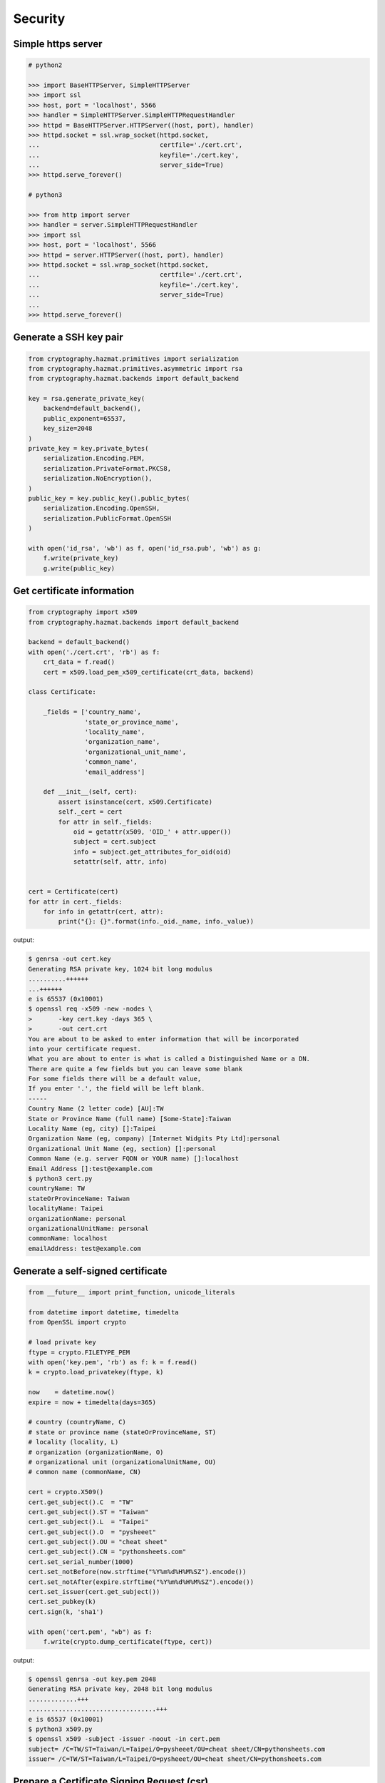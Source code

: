 Security
========


Simple https server
---------------------

.. code-block:: python

    # python2

    >>> import BaseHTTPServer, SimpleHTTPServer
    >>> import ssl
    >>> host, port = 'localhost', 5566
    >>> handler = SimpleHTTPServer.SimpleHTTPRequestHandler
    >>> httpd = BaseHTTPServer.HTTPServer((host, port), handler)
    >>> httpd.socket = ssl.wrap_socket(httpd.socket,
    ...                                certfile='./cert.crt',
    ...                                keyfile='./cert.key',
    ...                                server_side=True)
    >>> httpd.serve_forever()

    # python3

    >>> from http import server
    >>> handler = server.SimpleHTTPRequestHandler
    >>> import ssl
    >>> host, port = 'localhost', 5566
    >>> httpd = server.HTTPServer((host, port), handler)
    >>> httpd.socket = ssl.wrap_socket(httpd.socket,
    ...                                certfile='./cert.crt',
    ...                                keyfile='./cert.key',
    ...                                server_side=True)
    ...
    >>> httpd.serve_forever()

Generate a SSH key pair
------------------------

.. code-block:: python

    from cryptography.hazmat.primitives import serialization
    from cryptography.hazmat.primitives.asymmetric import rsa
    from cryptography.hazmat.backends import default_backend

    key = rsa.generate_private_key(
        backend=default_backend(),
        public_exponent=65537,
        key_size=2048
    )
    private_key = key.private_bytes(
        serialization.Encoding.PEM,
        serialization.PrivateFormat.PKCS8,
        serialization.NoEncryption(),
    )
    public_key = key.public_key().public_bytes(
        serialization.Encoding.OpenSSH,
        serialization.PublicFormat.OpenSSH
    )

    with open('id_rsa', 'wb') as f, open('id_rsa.pub', 'wb') as g:
        f.write(private_key)
        g.write(public_key)

Get certificate information
----------------------------

.. code-block:: python

    from cryptography import x509
    from cryptography.hazmat.backends import default_backend

    backend = default_backend()
    with open('./cert.crt', 'rb') as f:
        crt_data = f.read()
        cert = x509.load_pem_x509_certificate(crt_data, backend)

    class Certificate:

        _fields = ['country_name',
                   'state_or_province_name',
                   'locality_name',
                   'organization_name',
                   'organizational_unit_name',
                   'common_name',
                   'email_address']

        def __init__(self, cert):
            assert isinstance(cert, x509.Certificate)
            self._cert = cert
            for attr in self._fields:
                oid = getattr(x509, 'OID_' + attr.upper())
                subject = cert.subject
                info = subject.get_attributes_for_oid(oid)
                setattr(self, attr, info)


    cert = Certificate(cert)
    for attr in cert._fields:
        for info in getattr(cert, attr):
            print("{}: {}".format(info._oid._name, info._value))

output:

.. code-block:: bash

    $ genrsa -out cert.key
    Generating RSA private key, 1024 bit long modulus
    ..........++++++
    ...++++++
    e is 65537 (0x10001)
    $ openssl req -x509 -new -nodes \
    >       -key cert.key -days 365 \
    >       -out cert.crt
    You are about to be asked to enter information that will be incorporated
    into your certificate request.
    What you are about to enter is what is called a Distinguished Name or a DN.
    There are quite a few fields but you can leave some blank
    For some fields there will be a default value,
    If you enter '.', the field will be left blank.
    -----
    Country Name (2 letter code) [AU]:TW
    State or Province Name (full name) [Some-State]:Taiwan
    Locality Name (eg, city) []:Taipei
    Organization Name (eg, company) [Internet Widgits Pty Ltd]:personal
    Organizational Unit Name (eg, section) []:personal
    Common Name (e.g. server FQDN or YOUR name) []:localhost
    Email Address []:test@example.com
    $ python3 cert.py
    countryName: TW
    stateOrProvinceName: Taiwan
    localityName: Taipei
    organizationName: personal
    organizationalUnitName: personal
    commonName: localhost
    emailAddress: test@example.com


Generate a self-signed certificate
-----------------------------------

.. code-block:: python

    from __future__ import print_function, unicode_literals

    from datetime import datetime, timedelta
    from OpenSSL import crypto

    # load private key
    ftype = crypto.FILETYPE_PEM
    with open('key.pem', 'rb') as f: k = f.read()
    k = crypto.load_privatekey(ftype, k)

    now    = datetime.now()
    expire = now + timedelta(days=365)

    # country (countryName, C)
    # state or province name (stateOrProvinceName, ST)
    # locality (locality, L)
    # organization (organizationName, O)
    # organizational unit (organizationalUnitName, OU)
    # common name (commonName, CN)

    cert = crypto.X509()
    cert.get_subject().C  = "TW"
    cert.get_subject().ST = "Taiwan"
    cert.get_subject().L  = "Taipei"
    cert.get_subject().O  = "pysheeet"
    cert.get_subject().OU = "cheat sheet"
    cert.get_subject().CN = "pythonsheets.com"
    cert.set_serial_number(1000)
    cert.set_notBefore(now.strftime("%Y%m%d%H%M%SZ").encode())
    cert.set_notAfter(expire.strftime("%Y%m%d%H%M%SZ").encode())
    cert.set_issuer(cert.get_subject())
    cert.set_pubkey(k)
    cert.sign(k, 'sha1')

    with open('cert.pem', "wb") as f:
        f.write(crypto.dump_certificate(ftype, cert))

output:

.. code-block:: bash

    $ openssl genrsa -out key.pem 2048
    Generating RSA private key, 2048 bit long modulus
    .............+++
    ..................................+++
    e is 65537 (0x10001)
    $ python3 x509.py
    $ openssl x509 -subject -issuer -noout -in cert.pem
    subject= /C=TW/ST=Taiwan/L=Taipei/O=pysheeet/OU=cheat sheet/CN=pythonsheets.com
    issuer= /C=TW/ST=Taiwan/L=Taipei/O=pysheeet/OU=cheat sheet/CN=pythonsheets.com


Prepare a Certificate Signing Request (csr)
--------------------------------------------

.. code-block:: python

    from __future__ import print_function, unicode_literals

    from OpenSSL import crypto

    # load private key
    ftype = crypto.FILETYPE_PEM
    with open('key.pem', 'rb') as f: key = f.read()
    key = crypto.load_privatekey(ftype, key)
    req    = crypto.X509Req()

    alt_name  = [ b"DNS:www.pythonsheeets.com",
                  b"DNS:doc.pythonsheeets.com" ]
    key_usage = [ b"Digital Signature",
                  b"Non Repudiation",
                  b"Key Encipherment" ]

    # country (countryName, C)
    # state or province name (stateOrProvinceName, ST)
    # locality (locality, L)
    # organization (organizationName, O)
    # organizational unit (organizationalUnitName, OU)
    # common name (commonName, CN)

    req.get_subject().C  = "TW"
    req.get_subject().ST = "Taiwan"
    req.get_subject().L  = "Taipei"
    req.get_subject().O  = "pysheeet"
    req.get_subject().OU = "cheat sheet"
    req.get_subject().CN = "pythonsheets.com"
    req.add_extensions([
        crypto.X509Extension( b"basicConstraints",
                              False,
                              b"CA:FALSE"),
        crypto.X509Extension( b"keyUsage",
                              False,
                              b",".join(key_usage)),
        crypto.X509Extension( b"subjectAltName",
                              False,
                              b",".join(alt_name))
    ])

    req.set_pubkey(key)
    req.sign(key, "sha256")

    csr = crypto.dump_certificate_request(ftype, req)
    with open("cert.csr", 'wb') as f: f.write(csr)

output:

.. code-block:: bash

    # create a root ca
    $ openssl genrsa -out ca-key.pem 2048
    Generating RSA private key, 2048 bit long modulus
    .....+++
    .......................................+++
    e is 65537 (0x10001)
    $ openssl req -x509 -new -nodes -key ca-key.pem \
    > -days 10000 -out ca.pem -subj "/CN=root-ca"

    # prepare a csr
    $ openssl genrsa -out key.pem 2048
    Generating RSA private key, 2048 bit long modulus
    ....+++
    ......................................+++
    e is 65537 (0x10001)
    $ python3 x509.py

    # prepare openssl.cnf
    cat <<EOF > openssl.cnf
    > [req]
    > req_extensions = v3_req
    > distinguished_name = req_distinguished_name
    > [req_distinguished_name]
    > [ v3_req ]
    > basicConstraints = CA:FALSE
    > keyUsage = nonRepudiation, digitalSignature, keyEncipherment
    > subjectAltName = @alt_names
    > [alt_names]
    > DNS.1 = www.pythonsheets.com
    > DNS.2 = doc.pythonsheets.com
    > EOF

    # sign a csr
    $ openssl x509 -req -in cert.csr -CA ca.pem \
    > -CAkey ca-key.pem -CAcreateserial -out cert.pem \
    > -days 365 -extensions v3_req -extfile openssl.cnf
    Signature ok
    subject=/C=TW/ST=Taiwan/L=Taipei/O=pysheeet/OU=cheat sheet/CN=pythonsheets.com
    Getting CA Private Key

    # check
    $ openssl x509 -in cert.pem -text -noout


Generate RSA keyfile without passphrase
-----------------------------------------

.. code-block:: python

    # $ openssl genrsa cert.key 2048

    >>> from cryptography.hazmat.backends import default_backend
    >>> from cryptography.hazmat.primitives import serialization
    >>> from cryptography.hazmat.primitives.asymmetric import rsa
    >>> key = rsa.generate_private_key(
    ... public_exponent=65537,
    ... key_size=2048,
    ... backend=default_backend())
    ...
    >>> with open('cert.key', 'wb') as f:
    ...     f.write(key.private_bytes(
    ...     encoding=serialization.Encoding.PEM,
    ...     format=serialization.PrivateFormat.TraditionalOpenSSL,
    ...     encryption_algorithm=serialization.NoEncryption()))


Sign a file by a given private key
-----------------------------------

.. code-block:: python

    from __future__ import print_function, unicode_literals

    from Crypto.PublicKey import RSA
    from Crypto.Signature import PKCS1_v1_5
    from Crypto.Hash import SHA256


    def signer(privkey, data):
        rsakey = RSA.importKey(privkey)
        signer = PKCS1_v1_5.new(rsakey)
        digest = SHA256.new()
        digest.update(data)
        return signer.sign(digest)


    with open('private.key', 'rb') as f: key = f.read()
    with open('foo.tgz', 'rb') as f: data = f.read()

    sign = signer(key, data)
    with open('foo.tgz.sha256', 'wb') as f: f.write(sign)

output:

.. code-block:: bash

    # gernerate public & private key
    $ openssl genrsa -out private.key 2048
    $ openssl rsa -in private.key -pubout -out public.key

    $ python3 sign.py
    $ openssl dgst -sha256 -verify public.key -signature foo.tgz.sha256 foo.tgz
    Verified OK


Verify a file from a signed digest
-----------------------------------

.. code-block:: python

    from __future__ import print_function, unicode_literals

    import sys

    from Crypto.PublicKey import RSA
    from Crypto.Signature import PKCS1_v1_5
    from Crypto.Hash import SHA256

    def verifier(pubkey, sig, data):
        rsakey = RSA.importKey(key)
        signer = PKCS1_v1_5.new(rsakey)
        digest = SHA256.new()

        digest.update(data)
        return signer.verify(digest, sig)


    with open("public.key", 'rb') as f: key = f.read()
    with open("foo.tgz.sha256", 'rb') as f: sig = f.read()
    with open("foo.tgz", 'rb') as f: data = f.read()

    if verifier(key, sig, data):
        print("Verified OK")
    else:
        print("Verification Failure")

output:

.. code-block:: bash

    # gernerate public & private key
    $ openssl genrsa -out private.key 2048
    $ openssl rsa -in private.key -pubout -out public.key

    # do verification
    $ cat /dev/urandom | head -c 512 | base64 > foo.txt
    $ tar -zcf foo.tgz foo.txt
    $ openssl dgst -sha256 -sign private.key -out foo.tgz.sha256 foo.tgz
    $ python3 verify.py
    Verified OK

    # do verification via openssl
    $ openssl dgst -sha256 -verify public.key -signature foo.tgz.sha256 foo.tgz
    Verified OK


Simple RSA encrypt via pem file
--------------------------------

.. code-block:: python

    from __future__ import print_function, unicode_literals

    import base64
    import sys

    from Crypto.PublicKey import RSA
    from Crypto.Cipher import PKCS1_v1_5

    key_text = sys.stdin.read()

    # import key via rsa module
    pubkey = RSA.importKey(key_text)

    # create a cipher via PKCS1.5
    cipher = PKCS1_v1_5.new(pubkey)

    # encrypt
    cipher_text = cipher.encrypt(b"Hello RSA!")

    # do base64 encode
    cipher_text = base64.b64encode(cipher_text)
    print(cipher_text.decode('utf-8'))

output:

.. code-block:: bash

    $ openssl genrsa -out private.key 2048
    $ openssl rsa -in private.key -pubout -out public.key
    $ cat public.key                                |\
    > python3 rsa.py                                |\
    > openssl base64 -d -A                          |\
    > openssl rsautl -decrypt -inkey private.key
    Hello RSA!


Simple RSA encrypt via RSA module
----------------------------------

.. code-block:: python

    from __future__ import print_function, unicode_literals

    import base64
    import sys

    from Crypto.PublicKey import RSA
    from Crypto.Cipher import PKCS1_v1_5
    from Crypto.PublicKey.RSA import construct

    # prepare public key
    e = int('10001', 16)
    n = int(sys.stdin.read(), 16)
    pubkey = construct((n, e))

    # create a cipher via PKCS1.5
    cipher = PKCS1_v1_5.new(pubkey)

    # encrypt
    cipher_text = cipher.encrypt(b"Hello RSA!")

    # do base64 encode
    cipher_text = base64.b64encode(cipher_text)
    print(cipher_text.decode('utf-8'))

output:

.. code-block:: bash

    $ openssl genrsa -out private.key 2048
    $ openssl rsa -in private.key -pubout -out public.key
    $ # check (n, e)
    $ openssl rsa -pubin -inform PEM -text -noout < public.key
    Public-Key: (2048 bit)
    Modulus:
        00:93:d5:58:0c:18:cf:91:f0:74:af:1b:40:09:73:
        0c:d8:13:23:6c:44:60:0d:83:71:e6:f9:61:85:e5:
        b2:d0:8a:73:5c:02:02:51:9a:4f:a7:ab:05:d5:74:
        ff:4d:88:3d:e2:91:b8:b0:9f:7e:a9:a3:b2:3c:99:
        1c:9a:42:4d:ac:2f:6a:e7:eb:0f:a7:e0:a5:81:e5:
        98:49:49:d5:15:3d:53:42:12:08:db:b0:e7:66:2d:
        71:5b:ea:55:4e:2d:9b:40:79:f8:7d:6e:5d:f4:a7:
        d8:13:cb:13:91:c9:ac:5b:55:62:70:44:25:50:ca:
        94:de:78:5d:97:e8:a9:33:66:4f:90:10:00:62:21:
        b6:60:52:65:76:bd:a3:3b:cf:2a:db:3f:66:5f:0d:
        a3:35:ff:29:34:26:6d:63:a2:a6:77:96:5a:84:c7:
        6a:0c:4f:48:52:70:11:8f:85:11:a0:78:f8:60:4b:
        5d:d8:4b:b2:64:e5:ec:99:72:c5:a8:1b:ab:5c:09:
        e1:80:70:91:06:22:ba:97:33:56:0b:65:d8:f3:35:
        66:f8:f9:ea:b9:84:64:8e:3c:14:f7:3d:1f:2c:67:
        ce:64:cf:f9:c5:16:6b:03:a1:7a:c7:fa:4c:38:56:
        ee:e0:4d:5f:ec:46:7e:1f:08:7c:e6:45:a1:fc:17:
        1f:91
    Exponent: 65537 (0x10001)
    $ openssl rsa -pubin -in public.key -modulus -noout |\
    > cut -d'=' -f 2                                    |\
    > python3 rsa.py                                    |\
    > openssl base64 -d -A                              |\
    > openssl rsautl -decrypt -inkey private.key
    Hello RSA!

Simple RSA decrypt via pem file
--------------------------------

.. code-block:: python

    from __future__ import print_function, unicode_literals

    import base64
    import sys

    from Crypto.PublicKey import RSA
    from Crypto.Cipher import PKCS1_v1_5

    # read key file
    with open('private.key') as f: key_text = f.read()

    # create a private key object
    privkey = RSA.importKey(key_text)

    # create a cipher object
    cipher = PKCS1_v1_5.new(privkey)

    # decode base64
    cipher_text = base64.b64decode(sys.stdin.read())

    # decrypt
    plain_text = cipher.decrypt(cipher_text, None)
    print(plain_text.decode('utf-8').strip())

output:

.. code-block:: bash

    $ openssl genrsa -out private.key 2048
    $ openssl rsa -in private.key -pubout -out public.key
    $ echo "Hello openssl RSA encrypt"                 |\
    > openssl rsautl -encrypt -pubin -inkey public.key |\
    > openssl base64 -e -A                             |\
    > python3 rsa.py
    Hello openssl RSA encrypt


Simple RSA encrypt with OAEP
-----------------------------

.. code-block:: python

    from __future__ import print_function, unicode_literals

    import base64
    import sys

    from Crypto.PublicKey import RSA
    from Crypto.Cipher import PKCS1_OAEP

    # read key file
    key_text = sys.stdin.read()

    # create a public key object
    pubkey = RSA.importKey(key_text)

    # create a cipher object
    cipher = PKCS1_OAEP.new(pubkey)

    # encrypt plain text
    cipher_text = cipher.encrypt(b"Hello RSA OAEP!")

    # encode via base64
    cipher_text = base64.b64encode(cipher_text)
    print(cipher_text.decode('utf-8'))

output:

.. code-block:: bash

    $ openssl genrsa -out private.key 2048
    $ openssl rsa -in private.key -pubout -out public.key
    $ cat public.key         |\
    > python3 rsa.py         |\
    > openssl base64 -d -A   |\
    > openssl rsautl -decrypt -oaep -inkey private.key
    Hello RSA OAEP!


Simple RSA decrypt with OAEP
-----------------------------

.. code-block:: python

    from __future__ import print_function, unicode_literals

    import base64
    import sys

    from Crypto.PublicKey import RSA
    from Crypto.Cipher import PKCS1_OAEP

    # read key file
    with open('private.key') as f: key_text = f.read()

    # create a private key object
    privkey = RSA.importKey(key_text)

    # create a cipher object
    cipher = PKCS1_OAEP.new(privkey)

    # decode base64
    cipher_text = base64.b64decode(sys.stdin.read())

    # decrypt
    plain_text = cipher.decrypt(cipher_text)
    print(plain_text.decode('utf-8').strip())

output:

.. code-block:: bash

    $ openssl genrsa -out private.key 2048
    $ openssl rsa -in private.key -pubout -out public.key
    $ echo "Hello RSA encrypt via OAEP"                      |\
    > openssl rsautl -encrypt -pubin -oaep -inkey public.key |\
    > openssl base64 -e -A                                   |\
    > python3 rsa.py
    Hello RSA encrypt via OAEP


Using DSA to proof of identity
--------------------------------

.. code-block:: python

    import socket

    from cryptography.exceptions import InvalidSignature
    from cryptography.hazmat.backends import default_backend
    from cryptography.hazmat.primitives import hashes
    from cryptography.hazmat.primitives.asymmetric import dsa

    alice, bob = socket.socketpair()

    def gen_dsa_key():
        private_key = dsa.generate_private_key(
            key_size=2048, backend=default_backend())
        return private_key, private_key.public_key()


    def sign_data(data, private_key):
        signature = private_key.sign(data, hashes.SHA256())
        return signature


    def verify_data(data, signature, public_key):
        try:
            public_key.verify(signature, data, hashes.SHA256())
        except InvalidSignature:
            print("recv msg: {} not trust!".format(data))
        else:
            print("check msg: {} success!".format(data))


    # generate alice private & public key
    alice_private_key, alice_public_key = gen_dsa_key()

    # alice send message to bob, then bob recv
    alice_msg = b"Hello Bob"
    b = alice.send(alice_msg)
    bob_recv_msg = bob.recv(1024)

    # alice send signature to bob, then bob recv
    signature = sign_data(alice_msg, alice_private_key)
    b = alice.send(signature)
    bob_recv_signature = bob.recv(1024)

    # bob check message recv from alice
    verify_data(bob_recv_msg, bob_recv_signature, alice_public_key)

    # attacker modify the msg will make the msg check fail
    verify_data(b"I'm attacker!", bob_recv_signature, alice_public_key)

output:

.. code-block:: bash

    $ python3 test_dsa.py
    check msg: b'Hello Bob' success!
    recv msg: b"I'm attacker!" not trust!


Using AES CBC mode encrypt a file
----------------------------------

.. code-block:: python

    from __future__ import print_function, unicode_literals

    import struct
    import sys
    import os

    from cryptography.hazmat.primitives import padding
    from cryptography.hazmat.backends import default_backend
    from cryptography.hazmat.primitives.ciphers import (
        Cipher,
        algorithms,
        modes)

    backend = default_backend()
    key = os.urandom(32)
    iv  = os.urandom(16)

    def encrypt(ptext):
        pad = padding.PKCS7(128).padder()
        ptext = pad.update(ptext) + pad.finalize()

        alg = algorithms.AES(key)
        mode = modes.CBC(iv)
        cipher = Cipher(alg, mode, backend=backend)
        encryptor = cipher.encryptor()
        ctext = encryptor.update(ptext) + encryptor.finalize()

        return ctext

    print("key: {}".format(key.hex()))
    print("iv: {}".format(iv.hex()))

    if len(sys.argv) != 3:
        raise Exception("usage: cmd [file] [enc file]")

    # read plain text from file
    with open(sys.argv[1], 'rb') as f:
        plaintext = f.read()

    # encrypt file
    ciphertext = encrypt(plaintext)
    with open(sys.argv[2], 'wb') as f:
        f.write(ciphertext)

output:

.. code-block:: bash

    $ echo "Encrypt file via AES-CBC" > test.txt
    $ python3 aes.py test.txt test.enc
    key: f239d9609e3f318b7afda7e4bb8db5b8734f504cf67f55e45dfe75f90d24fefc
    iv: 8d6383b469f100d25293fb244ccb951e
    $ openssl aes-256-cbc -d -in test.enc -out secrets.txt.new            \
    > -K f239d9609e3f318b7afda7e4bb8db5b8734f504cf67f55e45dfe75f90d24fefc \
    > -iv 8d6383b469f100d25293fb244ccb951e
    $ cat secrets.txt.new
    Encrypt file via AES-CBC


Using AES CBC mode decrypt a file
----------------------------------

.. code-block:: python

    from __future__ import print_function, unicode_literals

    import struct
    import sys
    import os

    from binascii import unhexlify

    from cryptography.hazmat.primitives import padding
    from cryptography.hazmat.backends import default_backend
    from cryptography.hazmat.primitives.ciphers import (
        Cipher,
        algorithms,
        modes)

    backend = default_backend()

    def decrypt(key, iv, ctext):
        alg = algorithms.AES(key)
        mode = modes.CBC(iv)
        cipher = Cipher(alg, mode, backend=backend)
        decryptor = cipher.decryptor()
        ptext = decryptor.update(ctext) + decryptor.finalize()

        unpadder = padding.PKCS7(128).unpadder() # 128 bit
        ptext = unpadder.update(ptext) + unpadder.finalize()

        return ptext

    if len(sys.argv) != 4:
        raise Exception("usage: cmd [key] [iv] [file]")

    # read cipher text from file
    with open(sys.argv[3], 'rb') as f:
        ciphertext = f.read()

    # decrypt file
    key, iv = unhexlify(sys.argv[1]), unhexlify(sys.argv[2])
    plaintext = decrypt(key, iv, ciphertext)
    print(plaintext)

output:

.. code-block:: bash

    $ echo "Encrypt file via AES-CBC" > test.txt
    $ key=`openssl rand -hex 32`
    $ iv=`openssl rand -hex 16`
    $ openssl enc -aes-256-cbc -in test.txt -out test.enc -K $key -iv $iv
    $ python3 aes.py $key $iv test.enc


AES CBC mode encrypt via password (using cryptography)
-------------------------------------------------------

.. code-block:: python

    from __future__ import print_function, unicode_literals

    import base64
    import struct
    import sys
    import os

    from hashlib import md5, sha1

    from cryptography.hazmat.primitives import padding
    from cryptography.hazmat.backends import default_backend
    from cryptography.hazmat.primitives.ciphers import (
        Cipher,
        algorithms,
        modes)

    backend = default_backend()

    def EVP_ByteToKey(pwd, md, salt, key_len, iv_len):
        buf = md(pwd + salt).digest()
        d = buf
        while len(buf) < (iv_len + key_len):
            d = md(d + pwd + salt).digest()
            buf += d
        return buf[:key_len], buf[key_len:key_len + iv_len]


    def aes_encrypt(pwd, ptext, md):
        key_len, iv_len = 32, 16

        # generate salt
        salt = os.urandom(8)

        # generate key, iv from password
        key, iv = EVP_ByteToKey(pwd, md, salt, key_len, iv_len)

        # pad plaintext
        pad = padding.PKCS7(128).padder()
        ptext = pad.update(ptext) + pad.finalize()

        # create an encryptor
        alg = algorithms.AES(key)
        mode = modes.CBC(iv)
        cipher = Cipher(alg, mode, backend=backend)
        encryptor = cipher.encryptor()

        # encrypt plain text
        ctext = encryptor.update(ptext) + encryptor.finalize()
        ctext = b'Salted__' + salt + ctext

        # encode base64
        ctext = base64.b64encode(ctext)
        return ctext


    if len(sys.argv) != 2: raise Exception("usage: CMD [md]")

    md = globals()[sys.argv[1]]

    plaintext = sys.stdin.read().encode('utf-8')
    pwd = b"password"

    print(aes_encrypt(pwd, plaintext, md).decode('utf-8'))

output:

.. code-block:: bash

    # with md5 digest
    $ echo "Encrypt plaintext via AES-CBC from a given password" |\
    > python3 aes.py md5                                         |\
    > openssl base64 -d -A                                       |\
    > openssl aes-256-cbc -md md5 -d -k password
    Encrypt plaintext via AES-CBC from a given password

    # with sha1 digest
    $ echo "Encrypt plaintext via AES-CBC from a given password" |\
    > python3 aes.py sha1                                        |\
    > openssl base64 -d -A                                       |\
    > openssl aes-256-cbc -md sha1 -d -k password
    Encrypt plaintext via AES-CBC from a given password


AES CBC mode decrypt via password (using cryptography)
--------------------------------------------------------

.. code-block:: python

    from __future__ import print_function, unicode_literals

    import base64
    import struct
    import sys
    import os

    from hashlib import md5, sha1

    from cryptography.hazmat.primitives import padding
    from cryptography.hazmat.backends import default_backend
    from cryptography.hazmat.primitives.ciphers import (
        Cipher,
        algorithms,
        modes)

    backend = default_backend()

    def EVP_ByteToKey(pwd, md, salt, key_len, iv_len):
        buf = md(pwd + salt).digest()
        d = buf
        while len(buf) < (iv_len + key_len):
            d = md(d + pwd + salt).digest()
            buf += d
        return buf[:key_len], buf[key_len:key_len + iv_len]


    def aes_decrypt(pwd, ctext, md):
        ctext = base64.b64decode(ctext)

        # check magic
        if ctext[:8] != b'Salted__':
            raise Exception("bad magic number")

        # get salt
        salt = ctext[8:16]

        # generate key, iv from password
        key, iv = EVP_ByteToKey(pwd, md, salt, 32, 16)

        # decrypt
        alg = algorithms.AES(key)
        mode = modes.CBC(iv)
        cipher = Cipher(alg, mode, backend=backend)
        decryptor = cipher.decryptor()
        ptext = decryptor.update(ctext[16:]) + decryptor.finalize()

        # unpad plaintext
        unpadder = padding.PKCS7(128).unpadder() # 128 bit
        ptext = unpadder.update(ptext) + unpadder.finalize()
        return ptext.strip()

    if len(sys.argv) != 2: raise Exception("usage: CMD [md]")

    md = globals()[sys.argv[1]]

    ciphertext = sys.stdin.read().encode('utf-8')
    pwd = b"password"

    print(aes_decrypt(pwd, ciphertext, md).decode('utf-8'))

output:

.. code-block:: bash

    # with md5 digest
    $ echo "Decrypt ciphertext via AES-CBC from a given password" |\
    > openssl aes-256-cbc -e -md md5 -salt -A -k password         |\
    > openssl base64 -e -A                                        |\
    > python3 aes.py md5
    Decrypt ciphertext via AES-CBC from a given password

    # with sha1 digest
    $ echo "Decrypt ciphertext via AES-CBC from a given password" |\
    > openssl aes-256-cbc -e -md sha1 -salt -A -k password        |\
    > openssl base64 -e -A                                        |\
    > python3 aes.py sha1
    Decrypt ciphertext via AES-CBC from a given password


AES CBC mode encrypt via password (using pycrypto)
---------------------------------------------------

.. code-block:: python

    from __future__ import print_function, unicode_literals

    import struct
    import base64
    import sys

    from hashlib import md5, sha1
    from Crypto.Cipher import AES
    from Crypto.Random.random import getrandbits

    # AES CBC requires blocks to be aligned on 16-byte boundaries.
    BS = 16

    pad = lambda s: s + (BS - len(s) % BS) * chr(BS - len(s) % BS).encode('utf-8')
    unpad = lambda s : s[0:-ord(s[-1])]

    def EVP_ByteToKey(pwd, md, salt, key_len, iv_len):
        buf = md(pwd + salt).digest()
        d = buf
        while len(buf) < (iv_len + key_len):
            d = md(d + pwd + salt).digest()
            buf += d
        return buf[:key_len], buf[key_len:key_len + iv_len]


    def aes_encrypt(pwd, plaintext, md):
        key_len, iv_len = 32, 16

        # generate salt
        salt = struct.pack('=Q', getrandbits(64))

        # generate key, iv from password
        key, iv = EVP_ByteToKey(pwd, md, salt, key_len, iv_len)

        # pad plaintext
        plaintext = pad(plaintext)

        # create a cipher object
        cipher = AES.new(key, AES.MODE_CBC, iv)

        # ref: openssl/apps/enc.c
        ciphertext = b'Salted__' + salt + cipher.encrypt(plaintext)

        # encode base64
        ciphertext = base64.b64encode(ciphertext)
        return ciphertext

    if len(sys.argv) != 2: raise Exception("usage: CMD [md]")

    md = globals()[sys.argv[1]]

    plaintext = sys.stdin.read().encode('utf-8')
    pwd = b"password"

    print(aes_encrypt(pwd, plaintext, md).decode('utf-8'))

output:

.. code-block:: bash

    # with md5 digest
    $ echo "Encrypt plaintext via AES-CBC from a given password" |\
    > python3 aes.py md5                                         |\
    > openssl base64 -d -A                                       |\
    > openssl aes-256-cbc -md md5 -d -k password
    Encrypt plaintext via AES-CBC from a given password

    # with sha1 digest
    $ echo "Encrypt plaintext via AES-CBC from a given password" |\
    > python3 aes.py sha1                                        |\
    > openssl base64 -d -A                                       |\
    > openssl aes-256-cbc -md sha1 -d -k password
    Encrypt plaintext via AES-CBC from a given password


AES CBC mode decrypt via password (using pycrytpo)
---------------------------------------------------

.. code-block:: python

    from __future__ import print_function, unicode_literals

    import struct
    import base64
    import sys

    from hashlib import md5, sha1
    from Crypto.Cipher import AES
    from Crypto.Random.random import getrandbits

    # AES CBC requires blocks to be aligned on 16-byte boundaries.
    BS = 16

    unpad = lambda s : s[0:-s[-1]]

    def EVP_ByteToKey(pwd, md, salt, key_len, iv_len):
        buf = md(pwd + salt).digest()
        d = buf
        while len(buf) < (iv_len + key_len):
            d = md(d + pwd + salt).digest()
            buf += d
        return buf[:key_len], buf[key_len:key_len + iv_len]


    def aes_decrypt(pwd, ciphertext, md):
        ciphertext = base64.b64decode(ciphertext)

        # check magic
        if ciphertext[:8] != b'Salted__':
            raise Exception("bad magic number")

        # get salt
        salt = ciphertext[8:16]

        # get key, iv
        key, iv = EVP_ByteToKey(pwd, md, salt, 32, 16)

        # decrypt
        cipher = AES.new(key, AES.MODE_CBC, iv)
        return unpad(cipher.decrypt(ciphertext[16:])).strip()


    if len(sys.argv) != 2: raise Exception("usage: CMD [md]")

    md = globals()[sys.argv[1]]

    ciphertext = sys.stdin.read().encode('utf-8')
    pwd = b"password"

    print(aes_decrypt(pwd, ciphertext, md).decode('utf-8'))

output:

.. code-block:: bash

    # with md5 digest
    $ echo "Decrypt ciphertext via AES-CBC from a given password" |\
    > openssl aes-256-cbc -e -md md5 -salt -A -k password         |\
    > openssl base64 -e -A                                        |\
    > python3 aes.py md5
    Decrypt ciphertext via AES-CBC from a given password

    # with sha1 digest
    $ echo "Decrypt ciphertext via AES-CBC from a given password" |\
    > openssl aes-256-cbc -e -md sha1 -salt -A -k password        |\
    > openssl base64 -e -A                                        |\
    > python3 aes.py sha1
    Decrypt ciphertext via AES-CBC from a given password


Ephemeral Diffie Hellman Key Exchange via cryptography
-------------------------------------------------------

.. code-block:: python

    >>> from cryptography.hazmat.backends import default_backend
    >>> from cryptography.hazmat.primitives.asymmetric import dh
    >>> params = dh.generate_parameters(2, 512, default_backend())
    >>> a_key = params.generate_private_key()  # alice's private key
    >>> b_key = params.generate_private_key()  # bob's private key
    >>> a_pub_key = a_key.public_key()
    >>> b_pub_key = b_key.public_key()
    >>> a_shared_key = a_key.exchange(b_pub_key)
    >>> b_shared_key = b_key.exchange(a_pub_key)
    >>> a_shared_key == b_shared_key
    True

Calculate DH shared key manually via cryptography
---------------------------------------------------

.. code-block:: python

    >>> from cryptography.hazmat.backends import default_backend
    >>> from cryptography.hazmat.primitives.asymmetric import dh
    >>> from cryptography.utils import int_from_bytes
    >>> a_key = params.generate_private_key()  # alice's private key
    >>> b_key = params.generate_private_key()  # bob's private key
    >>> a_pub_key = a_key.public_key()
    >>> b_pub_key = b_key.public_key()
    >>> shared_key = int_from_bytes(a_key.exchange(b_pub_key), 'big')
    >>> shared_key_manual = pow(a_pub_key.public_numbers().y,
    ...                         b_key.private_numbers().x,
    ...                         params.parameter_numbers().p)
    >>> shared_key == shared_key_manual
    True

Calculate DH shared key from (p, g, pubkey)
---------------------------------------------

.. code-block:: python

    from cryptography.hazmat.backends import default_backend
    from cryptography.hazmat.primitives.asymmetric import dh
    from cryptography.utils import int_from_bytes

    backend = default_backend()

    p = int("11859949538425015739337467917303613431031019140213666"
            "12902540730065402658508634532306628480096346320424639"
            "0256567934582260424238844463330887962689642467123")

    g = 2

    y = int("32155788395534640648739966373159697798396966919821525"
            "72238852825117261342483718574508213761865276905503199"
            "969908098203345481366464874759377454476688391248")

    x = int("409364065449673443397833358558926598469347813468816037"
            "268451847116982490733450463194921405069999008617231539"
            "7147035896687401350877308899732826446337707128")

    params = dh.DHParameterNumbers(p, g)
    public = dh.DHPublicNumbers(y, params)
    private = dh.DHPrivateNumbers(x, public)

    key = private.private_key(backend)
    shared_key = key.exchange(public.public_key(backend))

    # check shared key
    shared_key = int_from_bytes(shared_key, 'big')
    shared_key_manual = pow(y, x, p)   # y^x mod p

    assert shared_key == shared_key_manual
